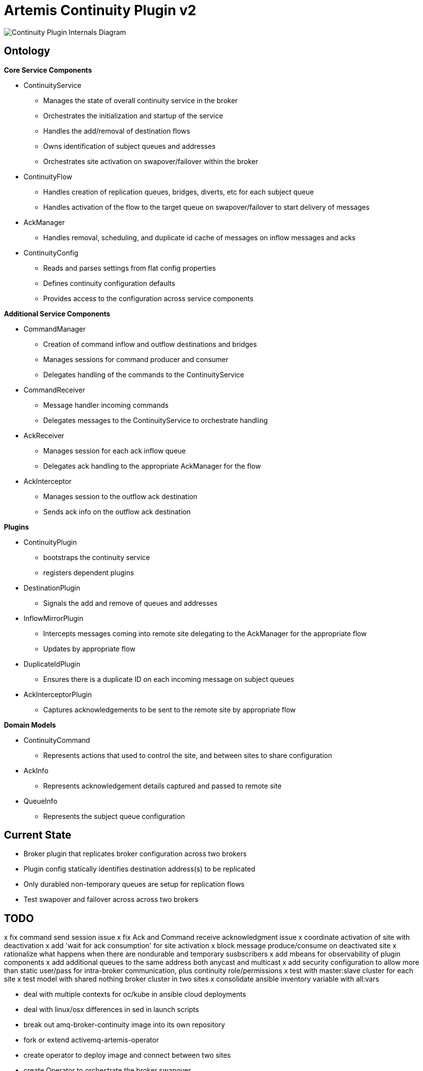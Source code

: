 # Artemis Continuity Plugin v2

image:docs/202001ContinuityPlugin-internals-diagram-v0.2-2.png[Continuity Plugin Internals Diagram]

## Ontology

.*Core Service Components*
* ContinuityService
  - Manages the state of overall continuity service in the broker
  - Orchestrates the initialization and startup of the service
  - Handles the add/removal of destination flows
  - Owns identification of subject queues and addresses
  - Orchestrates site activation on swapover/failover within the broker
* ContinuityFlow
  - Handles creation of replication queues, bridges, diverts, etc for each subject queue
  - Handles activation of the flow to the target queue on swapover/failover to start delivery of messages 
* AckManager
  - Handles removal, scheduling, and duplicate id cache of messages on inflow messages and acks
* ContinuityConfig
  - Reads and parses settings from flat config properties
  - Defines continuity configuration defaults
  - Provides access to the configuration across service components 
  
.*Additional Service Components*
* CommandManager
  - Creation of command inflow and outflow destinations and bridges
  - Manages sessions for command producer and consumer
  - Delegates handling of the commands to the ContinuityService
* CommandReceiver
  - Message handler incoming commands
  - Delegates messages to the ContinuityService to orchestrate handling
* AckReceiver
  - Manages session for each ack inflow queue
  - Delegates ack handling to the appropriate AckManager for the flow
* AckInterceptor
  - Manages session to the outflow ack destination
  - Sends ack info on the outflow ack destination

.*Plugins*
* ContinuityPlugin
  - bootstraps the continuity service
  - registers dependent plugins
* DestinationPlugin
  - Signals the add and remove of queues and addresses
* InflowMirrorPlugin
  - Intercepts messages coming into remote site delegating to the AckManager for the appropriate flow
  - Updates by appropriate flow
* DuplicateIdPlugin
  - Ensures there is a duplicate ID on each incoming message on subject queues
* AckInterceptorPlugin
  - Captures acknowledgements to be sent to the remote site by appropriate flow
    
.*Domain Models*
* ContinuityCommand
   - Represents actions that used to control the site, and between sites to share configuration
* AckInfo
   - Represents acknowledgement details captured and passed to remote site 
* QueueInfo
   - Represents the subject queue configuration

## Current State

* Broker plugin that replicates broker configuration across two brokers
* Plugin config statically identifies destination address(s) to be replicated
* Only durabled non-temporary queues are setup for replication flows
* Test swapover and failover across across two brokers 

## TODO

x fix command send session issue 
x fix Ack and Command receive acknowledgment issue
x coordinate activation of site with deactivation
x add 'wait for ack consumption' for site activation
x block message produce/consume on deactivated site
x rationalize what happens when there are nondurable and temporary susbscribers
x add mbeans for observability of plugin components
x add additional queues to the same address both anycast and multicast
x add security configuration to allow more than static user/pass for intra-broker communication, plus continuity role/permissions
x test with master:slave cluster for each site
x test model with shared nothing broker cluster in two sites
x consolidate ansible inventory variable with all:vars

- deal with multiple contexts for oc/kube in ansible cloud deployments
- deal with linux/osx differences in sed in launch scripts
- break out amq-broker-continuity image into its own repository
- fork or extend activemq-artemis-operator

- create operator to deploy image and connect between two sites
- create Operator to orchestrate the broker swapover

- add measurement of estimated RTA/RPA and duplicate message risk
  - Outflow Message Loss Risk: outflow mirror depth
  - Outflow Duplicate Risk: outflow acks depth 
  - Outflow Recovery Point Actual: time of last bridged message - time it was acked by bridge
  - Inflow Recovery Point Actual: time of bridged message - time originally sent
  - Recovery Time Estimate: time to receive peer mirror and acks, plus time to remove messages based on acks

- determine if queues should be emptied on deactivation, or otherwise moved to inflow queue

- load test 2 site single broker install (compare with single site without the plugin)

- implement queue / address removal

- load test 2 site single broker install (compare with single site without the plugin)
- soak test broker with continuity replication

- add additional queue configuration synchronization (beyond initial queue/address pair it does now - filters, diverts, etc)
- deal with queue configuration updates (beyond the add it has today)

- allow for more than one remote site
- add discovery groups for remote site and cluster connectivity
- add finer tuning of continuity strategy - time versus staging based
- create examples of swapover for local DC, and DC spanned clients, with swapover model
- automatically adjust delivery delay strategy timeframe based on detected RTO/RPO
- improve plugin failure / error handling, and shutdown cleanup
- improve documentation - add user level topology diagrams/docs, and detailed level contributor diagrams/docs
- create Continuity Plugin overview presentation
- evaluate adding synchronous replication model (custom divert that sends message and acks remotely, preventing delivery if 1 or more remotes are not available)

- analyze FSI apps and create IBM MQ eqivalent destinations
- extract MQ configuration from IBM WAS-ND and replicate in AMQ config
- convert info logging to AuditLogger pattern

- fix server stop issue (can't figure out how to hook into pre-server shutdown to stop sessions, bridges, etc)


## Risks

1. Clients by default batch message acknowledgement, which prevents the acks from being captured and forwarded to the remote site. This may improve client performance, but cause the window of ack replication to be large, and stress the remote broker as batches of acks are received. This can be aided by having smaller batch sizes or using transactional consumers which acknowledge each message received. 
2. Slow consumers may cause a build up of staged messages. As messages are acknowledged on the remote site the seek and removal time will be heavy for large staged queues. Using a message delivery delay and the duplicate id cache may be a good alternative. Load and soak testing is required to understand this risk better. 

